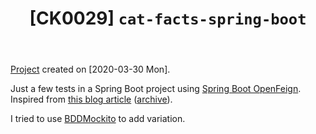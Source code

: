 #+TITLE: [CK0029] =cat-facts-spring-boot=

[[file:../../code/cat-facts-spring-boot/][Project]] created on [2020-03-30 Mon].

Just a few tests in a Spring Boot project using [[https://spring.io/projects/spring-cloud-openfeign][Spring Boot
OpenFeign]]. Inspired from [[http://www.matez.de/index.php/2017/04/12/exploring-feign-retrying/][this blog article]] ([[https://web.archive.org/web/20210218105617/http://www.matez.de/index.php/2017/04/12/exploring-feign-retrying/][archive]]).

I tried to use [[https://javadoc.io/static/org.mockito/mockito-core/3.7.7/org/mockito/Mockito.html#bdd_mockito][BDDMockito]] to add variation.
